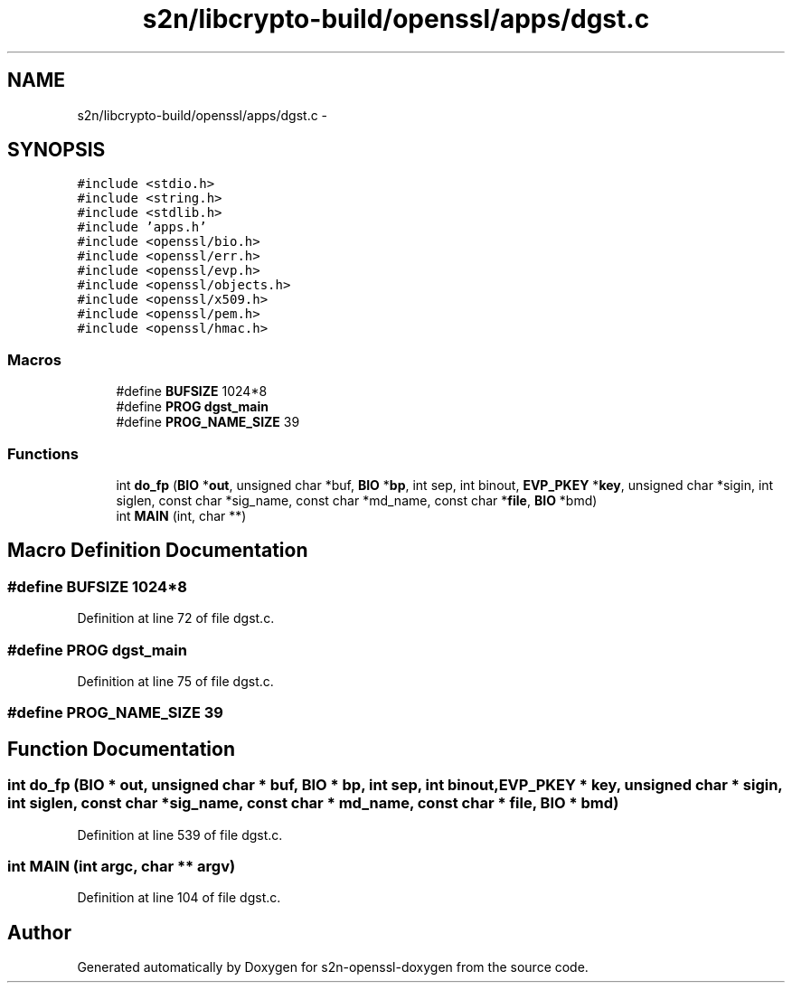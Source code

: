 .TH "s2n/libcrypto-build/openssl/apps/dgst.c" 3 "Thu Jun 30 2016" "s2n-openssl-doxygen" \" -*- nroff -*-
.ad l
.nh
.SH NAME
s2n/libcrypto-build/openssl/apps/dgst.c \- 
.SH SYNOPSIS
.br
.PP
\fC#include <stdio\&.h>\fP
.br
\fC#include <string\&.h>\fP
.br
\fC#include <stdlib\&.h>\fP
.br
\fC#include 'apps\&.h'\fP
.br
\fC#include <openssl/bio\&.h>\fP
.br
\fC#include <openssl/err\&.h>\fP
.br
\fC#include <openssl/evp\&.h>\fP
.br
\fC#include <openssl/objects\&.h>\fP
.br
\fC#include <openssl/x509\&.h>\fP
.br
\fC#include <openssl/pem\&.h>\fP
.br
\fC#include <openssl/hmac\&.h>\fP
.br

.SS "Macros"

.in +1c
.ti -1c
.RI "#define \fBBUFSIZE\fP   1024*8"
.br
.ti -1c
.RI "#define \fBPROG\fP   \fBdgst_main\fP"
.br
.ti -1c
.RI "#define \fBPROG_NAME_SIZE\fP   39"
.br
.in -1c
.SS "Functions"

.in +1c
.ti -1c
.RI "int \fBdo_fp\fP (\fBBIO\fP *\fBout\fP, unsigned char *buf, \fBBIO\fP *\fBbp\fP, int sep, int binout, \fBEVP_PKEY\fP *\fBkey\fP, unsigned char *sigin, int siglen, const char *sig_name, const char *md_name, const char *\fBfile\fP, \fBBIO\fP *bmd)"
.br
.ti -1c
.RI "int \fBMAIN\fP (int, char **)"
.br
.in -1c
.SH "Macro Definition Documentation"
.PP 
.SS "#define BUFSIZE   1024*8"

.PP
Definition at line 72 of file dgst\&.c\&.
.SS "#define PROG   \fBdgst_main\fP"

.PP
Definition at line 75 of file dgst\&.c\&.
.SS "#define PROG_NAME_SIZE   39"

.SH "Function Documentation"
.PP 
.SS "int do_fp (\fBBIO\fP * out, unsigned char * buf, \fBBIO\fP * bp, int sep, int binout, \fBEVP_PKEY\fP * key, unsigned char * sigin, int siglen, const char * sig_name, const char * md_name, const char * file, \fBBIO\fP * bmd)"

.PP
Definition at line 539 of file dgst\&.c\&.
.SS "int MAIN (int argc, char ** argv)"

.PP
Definition at line 104 of file dgst\&.c\&.
.SH "Author"
.PP 
Generated automatically by Doxygen for s2n-openssl-doxygen from the source code\&.
